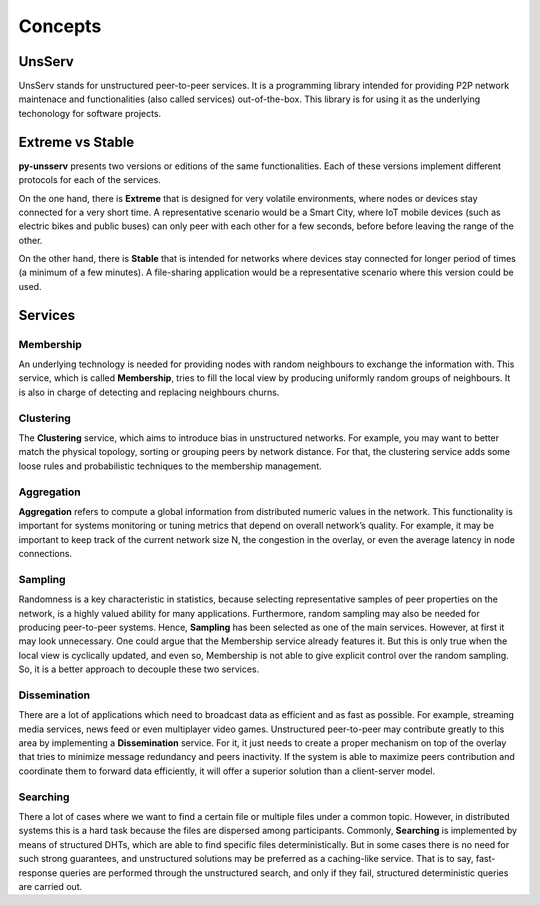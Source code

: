 Concepts
=========

UnsServ
--------
UnsServ stands for unstructured peer-to-peer services. It is a programming library
intended for providing P2P network maintenace and functionalities (also called services)
out-of-the-box. This library is for using it as the underlying techonology for
software projects.

Extreme vs Stable
------------------
**py-unsserv** presents two versions or editions of the same functionalities.
Each of these versions implement different protocols for each of the services.

On the one hand, there is **Extreme** that is designed for very volatile environments,
where nodes or devices stay connected for a very short time. A representative
scenario would be a Smart City, where IoT mobile devices (such as electric bikes and
public buses) can only peer with each other for a few seconds, before before leaving
the range of the other.

On the other hand, there is **Stable** that is intended for networks where devices
stay connected for longer period of times (a minimum of a few minutes). A file-sharing
application would be a representative scenario where this version could be used.


Services
---------

Membership
+++++++++++
An underlying technology is needed for providing nodes with random neighbours to
exchange the information with. This service, which is called **Membership**, tries to
fill the local view by producing uniformly random groups of neighbours. It is also in
charge of detecting and replacing neighbours churns.

Clustering
+++++++++++
The **Clustering** service, which aims to introduce bias in unstructured networks.
For example, you may want to better match the physical topology, sorting or grouping
peers by network distance. For that, the clustering service adds some loose rules and
probabilistic techniques to the membership management.

Aggregation
++++++++++++
**Aggregation** refers to compute a global information from distributed numeric values in the network.
This functionality is important for systems monitoring or tuning metrics that depend on overall
network’s quality. For example, it may be important to keep track of the current network size N,
the congestion in the overlay, or even the average latency in node connections.

Sampling
+++++++++
Randomness is a key characteristic in statistics, because selecting representative samples of peer
properties on the network, is a highly valued ability for many applications. Furthermore, random
sampling may also be needed for producing peer-to-peer systems. Hence, **Sampling** has been
selected as one of the main services. However, at first it may look unnecessary. One could argue
that the Membership service already features it. But this is only true when the local view is
cyclically updated, and even so, Membership is not able to give explicit control over the
random sampling. So, it is a better approach to decouple these two services.

Dissemination
++++++++++++++
There are a lot of applications which need to broadcast data as efficient and as fast as possible.
For example, streaming media services, news feed or even multiplayer video games. Unstructured
peer-to-peer may contribute greatly to this area by implementing a **Dissemination** service.
For it, it just needs to create a proper mechanism on top of the overlay that tries to minimize
message redundancy and peers inactivity. If the system is able to maximize peers contribution and
coordinate them to forward data efficiently, it will offer a superior solution than a client-server model.

Searching
++++++++++
There a lot of cases where we want to find a certain file or multiple files under a common topic.
However, in distributed systems this is a hard task because the files are dispersed among participants.
Commonly, **Searching** is implemented by means of structured DHTs, which are able to find specific files
deterministically. But in some cases there is no need for such strong guarantees, and unstructured
solutions may be preferred as a caching-like service. That is to say, fast-response queries are performed
through the unstructured search, and only if they fail, structured deterministic queries are carried out.